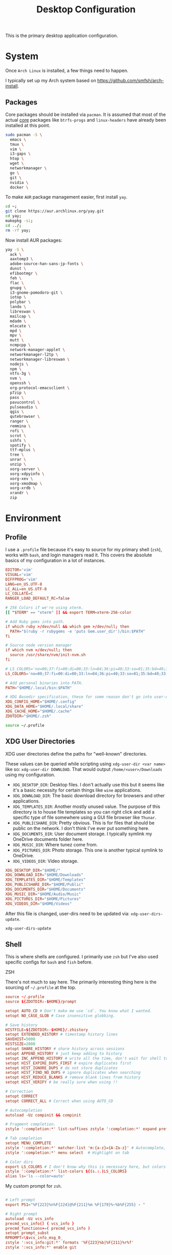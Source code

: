 #+title: Desktop Configuration

This is the primary desktop application configuration.

* System

Once =Arch Linux= is installed, a few things need to happen.

I typically set up my Arch system based on https://github.com/smfsh/arch-install.

** Packages

Core packages should be installed via =pacman=. It is assumed that most of the actual _core_ packages like =btrfs-progs= and =linux-headers= have already been installed at this point.

#+begin_src sh
sudo pacman -S \
  emacs \
  tmux \
  vim \
  i3-gaps \
  htop \
  wget \
  networkmanager \
  go \
  git \
  nvidia \
  docker \
#+end_src

To make =AUR= package management easier, first install =yay=.

#+begin_src  sh
cd ~;
git clone https://aur.archlinux.org/yay.git
cd yay;
makepkg -si;
cd ../;
rm -rf yay;
#+end_src

Now install AUR packages:

#+begin_src sh
yay -S \
  ack \
  aaxtomp3 \
  adobe-source-han-sans-jp-fonts \
  dunst \
  efibootmgr \
  feh \
  flac \
  gnupg \
  i3-gnome-pomodoro-git \
  iotop \
  polybar \
  lando \
  libreswan \
  mailcap \
  mdadm \
  mlocate \
  mpd \
  mpv \
  mutt \
  ncmpcpp \
  network-manager-applet \
  networkmanager-l2tp \
  networkmanager-libreswan \
  nodejs \
  npm \
  ntfs-3g \
  nvm \
  openssh \
  org-protocol-emacsclient \
  p7zip \
  pass \
  pavucontrol \
  pulseaudio \
  qgis \
  qutebrowser \
  ranger \
  remmina \
  rofi \
  scrot \
  sshfs \
  spotify \
  ttf-mplus \
  tree \
  unrar \
  unzip \
  xorg-server \
  xorg-xdpyinfo \
  xorg-xev \
  xorg-xmodmap \
  xorg-xrdb \
  xrandr \
  zip
#+end_src

* Environment

** Profile

I use a =.profile= file because it's easy to source for my primary shell (=zsh=), works with =bash=, and login managers read it. This covers the absolute basics of my configuration in a lot of instances.

#+begin_src conf :tangle ~/.profile :mkdirp
EDITOR='vim'
VISUAL='vim'
DIFFPROG='vim'
LANG=en_US.UTF-8
LC_ALL=en_US.UTF-8
LC_COLLATE=C
RANGER_LOAD_DEFAULT_RC=false

# 256 Colors if we're using xterm.
[[ "$TERM" == "xterm" ]] && export TERM=xterm-256-color

# Add Ruby gems into path.
if which ruby >/dev/null && which gem >/dev/null; then
  PATH="$(ruby -r rubygems -e 'puts Gem.user_dir')/bin:$PATH"
fi

# Source node version manager
if which nvm >/dev/null; then
  source /usr/share/nvm/init-nvm.sh
fi

# LS_COLORS='no=00;37:fi=00:di=00;33:ln=04;36:pi=40;33:so=01;35:bd=40;33;01:'
LS_COLORS='no=00;37:fi=00:di=00;33:ln=04;36:pi=40;33:so=01;35:bd=40;33;01:'

# Add personal binaries into PATH.
PATH="$HOME/.local/bin:$PATH"

# XDG Basedir specification, these for some reason don't go into user-dirs.dirs
XDG_CONFIG_HOME="$HOME/.config"
XDG_DATA_HOME="$HOME/.local/share"
XDG_CACHE_HOME="$HOME/.cache"
ZDOTDIR="$HOME/.zsh"
#+end_src

#+begin_src sh :noweb-ref environment-post-tangle
source ~/.profile
#+end_src

** XDG User Directories

XDG user directories define the paths for "well-known" directories.

These values can be queried while scripting using ~xdg-user-dir <var name>~ like so: ~xdg-user-dir DOWNLOAD~. That would output ~/home/<user>/Downloads~ using my configuration.

- =XDG_DESKTOP_DIR=: Desktop files. I don't actually use this but it seems like it's a basic necessity for certain things like =wine= applications.
- =XDG_DOWNLOAD_DIR=: The basic download directory for browsers and other applications.
- =XDG_TEMPLATES_DIR=: Another mostly unused value. The purpose of this directory is to house file templates so you can right click and add a specific type of file somewhere using a GUI file browser like =Thunar=.
- =XDG_PUBLICSHARE_DIR=: Pretty obvious. This is for files that should be public on the network. I don't think I've ever put something here.
- =XDG_DOCUMENTS_DIR=: User document storage. I typically symlink my OneDrive documents folder here.
- =XDG_MUSIC_DIR=: Where tunez come from.
- =XDG_PICTURES_DIR=: Photo storage. This one is another typical symlink to OneDrive.
- =XDG_VIDEOS_DIR=: Video storage.

#+begin_src conf :tangle ~/.config/user-dirs.dirs :mkdirp
XDG_DESKTOP_DIR="$HOME/"
XDG_DOWNLOAD_DIR="$HOME/Downloads"
XDG_TEMPLATES_DIR="$HOME/Templates"
XDG_PUBLICSHARE_DIR="$HOME/Public"
XDG_DOCUMENTS_DIR="$HOME/Documents"
XDG_MUSIC_DIR="$HOME/Audio/Music"
XDG_PICTURES_DIR="$HOME/Pictures"
XDG_VIDEOS_DIR="$HOME/Videos"
#+end_src

After this file is changed, user-dirs need to be updated via: ~xdg-user-dirs-update~.

#+begin_src sh :noweb-ref environment-post-tangle
xdg-user-dirs-update
#+end_src

** Shell

This is where shells are configured. I primarily use =zsh= but I've also used specific configs for =bash= and =fish= before.

**** ZSH

There's not much to say here. The primarily interesting thing here is the sourcing of =~/.profile= at the top.

#+begin_src conf :tangle ~/.zshrc :mkdirp yes
source ~/.profile
source ${ZDOTDIR:-$HOME}/prompt

setopt AUTO_CD # Don't make me use `cd`. You know what I wanted.
setopt NO_CASE_GLOB # Case insensitive globbing.

# Save history
HISTFILE=${ZDOTDIR:-$HOME}/.zhistory
setopt EXTENDED_HISTORY # timestamp history lines
SAVEHIST=5000
HISTSIZE=2000
setopt SHARE_HISTORY # share history across sessions
setopt APPEND_HISTORY # just keep adding to history
setopt INC_APPEND_HISTORY # write all the time, don't wait for shell to close
setopt HIST_EXPIRE_DUPS_FIRST # expire duplicates first
setopt HIST_IGNORE_DUPS # do not store duplicates
setopt HIST_FIND_NO_DUPS # ignore duplicates when searching
setopt HIST_REDUCE_BLANKS # remove blank lines from history
setopt HIST_VERIFY # be really sure when using !!

# Correction
setopt CORRECT
setopt CORRECT_ALL # Correct when using AUTO_CD

# Autocompletion
autoload -Uz compinit && compinit

# Fragment completion.
zstyle ':completion:*' list-suffixes zstyle ':completion:*' expand prefix suffix

# Tab completion
setopt MENU_COMPLETE
zstyle ':completion:*' matcher-list 'm:{a-z}={A-Za-z}' # Autocomplete, case insensitive
zstyle ':completion:*' menu select  # Highlight on tab

# Color dirs
export LS_COLORS # I don't know why this is necessary here, but colors don't work without it.
zstyle ':completion:*' list-colors ${(s.:.)LS_COLORS}
alias ls='ls --color=auto'
#+end_src

My custom prompt for =zsh=.

#+begin_src conf :tangle ~/.zsh/prompt :mkdirp yes

# Left prompt
export PS1="%F{223}%n%F{224}@%F{211}%m %F{179}%~%b%F{255} › "

# Right prompt
autoload -Uz vcs_info
precmd_vcs_info() { vcs_info }
precmd_functions+=( precmd_vcs_info )
setopt prompt_subst
RPROMPT=\$vcs_info_msg_0_
zstyle ':vcs_info:git:*' formats '%F{223}%b|%F{211}%r%f'
zstyle ':vcs_info:*' enable git

#+end_src

** Xorg

Until =Wayland= stops being terrible with the =nvidia= drivers, I'll continue using =X=.

*** Xresources

This file handles a variety of things, from shell colors to terminal emulator settings.

#+begin_src conf :tangle ~/.Xresources :mkdirp yes
!emacs*Background: DarkSlateGray
!emacs*Foreground: Wheat
!emacs*pointerColor: Orchid
!emacs*cursorColor: Orchid
!emacs*bitmapIcon: on
!emacs*font: fixed
!emacs.geometry: 80x25
Xcursor.size: 18

! ------------------------------------------------------------------------------
! Colour Configuration
! ------------------------------------------------------------------------------

! special
*.foreground:   #d8dee8
*.background:   #2f343f
*.cursorColor:  #b48ead

! black
*.color0  : #4b5262
*.color8  : #434a5a

! red
*.color  : #bf616a
*.color9  : #b3555e

! green
*.color2  : #a3be8c
*.color10 : #93ae7c

! yellow
*.color3  : #ebcb8b
*.color11 : #dbbb7b

! blue
*.color4  : #81a1c1
*.color12 : #7191b1

! magenta
*.color5  : #b48ead
*.color13 : #a6809f

! cyan
*.color6  : #89d0bA
*.color14 : #7dbba8

! white
*.color7  : #e5e9f0
*.color15 : #d1d5dc

! ------------------------------------------------------------------------------
! Font configuration
! ------------------------------------------------------------------------------

URxvt*font:    xft:M+ 1mn:regular:size=10
URxvt*boldFont:   xft:M+ 1mn:bold:size=10
URxvt*italicFont:  xft:M+ 1mn:italic:size=10
URxvt*boldItalicFont: xft:M+ 1mn:bold italic:size=10

! ------------------------------------------------------------------------------
! Xft Font Configuration
! ------------------------------------------------------------------------------

Xft.autohint: 0
Xft.lcdfilter: lcddefault
Xft.hintstyle: hintslight
Xft.hinting: 1
Xft.antialias: 1
Xft.rgba: rgb

! ------------------------------------------------------------------------------
! URxvt configs
! ------------------------------------------------------------------------------

! font spacing
URxvt*letterSpace:  0
URxvt.lineSpace:  0

! general settings
URxvt*saveline:   15000
URxvt*termName:   rxvt-256color
URxvt*iso14755:   false
URxvt*urgentOnBell:  true

! appearance
URxvt*depth:   24
URxvt*scrollBar:  false
URxvt*scrollBar_right: false
URxvt*internalBorder: 24
URxvt*externalBorder: 0
URxvt.geometry:   84x22

! perl extensions
URxvt.perl-ext-common: default,clipboard,url-select,keyboard-select,selection-clipboard,matcher

! macros for clipboard and selection
URxvt.copyCommand:  xclip -i -selection clipboard
URxvt.pasteCommand:  xclip -o -selection clipboard
URxvt.keysym.M-c:  perl:clipboard:copy
URxvt.keysym.M-v:  perl:clipboard:paste
URxvt.keysym.M-C-v:  perl:clipboard:paste_escaped
URxvt.keysym.M-Escape: perl:keyboard-select:activate
URxvt.keysym.M-s:  perl:keyboard-select:search
URxvt.keysym.M-u:  perl:url-select:select_next
URxvt.url-launcher:  firefox
URxvt.underlineURLs: true
URxvt*matcher.button: 1
URxvt.urlButton: 1
URxvt.underlineColor: #bf616a

! scroll one line
URxvt.keysym.Shift-Up:  command:\033]720;1\007
URxvt.keysym.Shift-Down: command:\033]721;1\007

! control arrow
URxvt.keysym.Control-Up: \033[1;5A
URxvt.keysym.Control-Down: \033[1;5B
URxvt.keysym.Control-Right: \033[1;5C
URxvt.keysym.Control-Left: \033[1;5D

! Copy/Pasta
URxvt.keysym.Shift-Control-V: eval:paste_clipboard
URxvt.keysym.Shift-Control-C: eval:selection_to_clipboard

! ------------------------------------------------------------------------------
! Rofi configs
! ------------------------------------------------------------------------------

rofi.color-enabled: true
rofi.color-window: #2e3440, #2e3440, #2e3440
rofi.color-normal: #2e3440, #d8dee9, #2e3440, #2e3440, #bf616a
rofi.color-active: #2e3440, #b48ead, #2e3440, #2e3440, #93e5cc
rofi.color-urgent: #2e3440, #ebcb8b, #2e3440, #2e3440, #ebcb8b
rofi.modi: run,drun,window,ssh

! ------------------------------------------------------------------------------
! Dmenu configs
! ------------------------------------------------------------------------------

dmenu.selforeground: #d8dee9
dmenu.background:    #2e3440
dmenu.selbackground: #bf616a
dmenu.foreground:    #d8dee9
#+end_src

After changing this file, it is necessary to reload it via: ~xrdb ~/.Xresources~

*** xsettingsd

=xsettingsd= acts as a minimal settings daemon for =Xorg= applications. It replaces similar daemons from desktop environments like =GNOME= and =XFCE= and enables the usage of a simple configuration file:

#+begin_src conf :tangle ~/.config/xsettingsd/xsettingsd.conf :mkdirp yes :noweb yes
Xft/Antialias 1
Xft/Hinting 1
Xft/HintStyle "hintslight"
Xft/RGBA "rgb"
#+end_src

** Git

Writes out my global =git= configuration.

#+begin_src shell :tangle ~/.gitconfig :mkdirp yes
[core]
  editor = vim
[user]
  name = Carwin Young
  email = carwin@mobomo.com # This gets changed to my personal account on a per repository basis.
  signingkey = D6FA5A05B721CCDE
[color]
  ui = auto
[color "branch"]
  current = yellow reverse
  local = yellow
  remote = green
[color "diff"]
  frag = cyan bold
  meta = yellow bold
  new = green bold
  old = red bold
[color "status"]
  added = yellow
  changed = green
  untracked = cyan
[merge]
  log = true
[url "git@github.com:"]
  insteadOf = "gh:"
  pushInsteadOf = "github:"
  pushInsteadOf = "git://github.com/"
[url "git://github.com/"]
  insteadOf = "github:"
[url "git@gist.github.com:"]
  insteadOf = "gst:"
  pushInsteadOf = "gist:"
  pushInsteadOf = "git://gist.github.com/"
[url "git://gist.github.com"]
  insteadOf = "gist:"
[url "git@heroku.com:"]
  insteadOf = "heroku:"
[alias]
  br = branch
  st = status
  co = checkout
  df = diff
  g  = grep -I
  rc = rank-contributors
  pr = pull --rebase
  lgp = log --color --graph --pretty=format:'%Cred%h%Creset -%C(yellow)%d%Creset %s %Cgreen(%cr) %C(bold blue)<%an>%Creset' --abbrev-commit --
  lg = log --show-signature
  cm = commit -S -m
	change-commits = "!f() { VAR=$1; OLD=$2; NEW=$3; shift 3; git filter-branch -f --env-filter \"if [[ \\\"$`echo $VAR`\\\" = '$OLD' ]]; then export $VAR='$NEW'; fi\" $@; }; f"
#+end_src

** Window Manager

*** i3

#+begin_src conf :tangle ~/Projects/Home/dotfiles/tangled/i3/config :mkdirp yes
# i3 config file (v4)
#
# Please see https://i3wm.org/docs/userguide.html for a complete reference!
set $mod Mod1
# Font for window titles. Will also be used by the bar unless a different font
# is used in the bar {} block below.
font pango:monospace 8
exec --no-startup-id xss-lock --transfer-sleep-lock -- i3lock --nofork
exec --no-startup-id nm-applet
# Common app binds
bindsym Print exec scrot
# Use pactl to adjust volume in PulseAudio.
set $refresh_i3status killall -SIGUSR1 i3status
bindsym XF86AudioRaiseVolume exec --no-startup-id pactl set-sink-volume @DEFAULT_SINK@ +10% && $refresh_i3status
bindsym XF86AudioLowerVolume exec --no-startup-id pactl set-sink-volume @DEFAULT_SINK@ -10% && $refresh_i3status
bindsym XF86AudioMute exec --no-startup-id pactl set-sink-mute @DEFAULT_SINK@ toggle && $refresh_i3status
bindsym XF86AudioMicMute exec --no-startup-id pactl set-source-mute @DEFAULT_SOURCE@ toggle && $refresh_i3status
# Keybindings to control MPD
bindsym XF86AudioPlay exec "mpc toggle"
bindsym XF86AudioStop exec "mpc stop"
bindsym XF86AudioNext exec "mpc next"
# Use Mouse+$mod to drag floating windows to their wanted position
floating_modifier $mod
# start a terminal
bindsym $mod+Return exec i3-sensible-terminal
# kill focused window
bindsym $mod+Shift+q kill
# start dmenu (a program launcher)
# bindsym $mod+d exec ~/Scripts/rofia.sh
bindsym $mod+d exec ~/.config/rofi/rofia.sh
# change focus
bindsym $mod+h focus left
bindsym $mod+j focus down
bindsym $mod+k focus up
bindsym $mod+l focus right
# move focused window
bindsym $mod+Shift+h move left
bindsym $mod+Shift+j move down
bindsym $mod+Shift+k move up
bindsym $mod+Shift+l move right
# alternatively, you can use the cursor keys:
bindsym $mod+Shift+Left move left
bindsym $mod+Shift+Down move down
bindsym $mod+Shift+Up move up
bindsym $mod+Shift+Right move right
# split in horizontal orientation
bindsym $mod+bar split h
# split in vertical orientation
bindsym $mod+minus split v
# enter fullscreen mode for the focused container
bindsym $mod+f fullscreen toggle
# change container layout (stacked, tabbed, toggle split)
bindsym $mod+s layout stacking
bindsym $mod+w layout tabbed
bindsym $mod+e layout toggle split
# toggle tiling / floating
bindsym $mod+Shift+space floating toggle
# change focus between tiling / floating windows
bindsym $mod+space focus mode_toggle
# focus the parent container
bindsym $mod+a focus parent
# focus the child container
#bindsym $mod+d focus child

# Define names for default workspaces for which we configure key bindings later on.
set $prim "primary"
set $comm "comm."
set $net "internet"
set $game "game"
set $mail "mail"
set $ws2 "2"
set $ws3 "3"
set $ws4 "4"
set $ws5 "5"
set $ws6 "6"
set $ws7 "7"
set $ws8 "8"
set $ws9 "9"
set $ws10 "10"
# Switch to workspace
bindsym $mod+1 workspace $prim
bindsym $mod+2 workspace number $ws2
bindsym $mod+3 workspace number $ws3
bindsym $mod+4 workspace number $ws4
bindsym $mod+5 workspace number $ws5
bindsym $mod+6 workspace number $ws6
bindsym $mod+7 workspace number $ws7
bindsym $mod+8 workspace number $ws8
bindsym $mod+9 workspace number $ws9
bindsym $mod+0 workspace number $ws10
bindsym $mod+c workspace $comm
bindsym $mod+n workspace $net
bindsym $mod+g workspace $game
bindsym $mod+m workspace $mail
# move focused container to workspace
bindsym $mod+Shift+1 move container to workspace $prim
bindsym $mod+Shift+2 move container to workspace number $ws2
bindsym $mod+Shift+3 move container to workspace number $ws3
bindsym $mod+Shift+4 move container to workspace number $ws4
bindsym $mod+Shift+5 move container to workspace number $ws5
bindsym $mod+Shift+6 move container to workspace number $ws6
bindsym $mod+Shift+7 move container to workspace number $ws7
bindsym $mod+Shift+8 move container to workspace number $ws8
bindsym $mod+Shift+9 move container to workspace number $ws9
bindsym $mod+Shift+0 move container to workspace number $ws10
bindsym $mod+Shift+c move container to workspace $comm
bindsym $mod+Shift+n move container to workspace $net
bindsym $mod+Shift+g move container to workspace $game
bindsym $mod+Shift+m move container to workspace $mail
# reload the configuration file
bindsym $mod+Shift+Control+c reload
# restart i3 inplace (preserves your layout/session, can be used to upgrade i3)
bindsym $mod+Shift+r restart
# exit i3 (logs you out of your X session)
bindsym $mod+Shift+e exec "i3-nagbar -t warning -m 'You pressed the exit shortcut. Do you really want to exit i3? This will end your X session.' -B 'Yes, exit i3' 'i3-msg exit'"
# resize window (you can also use the mouse for that)
mode "resize" {
        # These bindings trigger as soon as you enter the resize mode
        bindsym j resize shrink width 10 px or 10 ppt
        bindsym k resize grow height 10 px or 10 ppt
        bindsym l resize shrink height 10 px or 10 ppt
        bindsym semicolon resize grow width 10 px or 10 ppt

        # same bindings, but for the arrow keys
        bindsym Left resize shrink width 10 px or 10 ppt
        bindsym Down resize grow height 10 px or 10 ppt
        bindsym Up resize shrink height 10 px or 10 ppt
        bindsym Right resize grow width 10 px or 10 ppt

        # back to normal: Enter or Escape or $mod+r
        bindsym Return mode "default"
        bindsym Escape mode "default"
        bindsym $mod+r mode "default"
}
bindsym $mod+r mode "resize"
# Start i3bar to display a workspace bar (plus the system information i3status
# finds out, if available)
bar {
        colors {
        background #2f343f
        statusline #2f343f
        separator #4b5262
        # colour of border, background, and text
        focused_workspace       #2f343f #bf616a #d8dee8
        active_workspace        #2f343f #2f343f #d8dee8
        inactive_workspace      #2f343f #2f343f #d8dee8
        urgent_workspacei       #2f343f #ebcb8b #2f343f
    }
        status_command i3status
}
# window rules, you can find the window class using xprop
for_window [class=".*"] border pixel 1
for_window [class=feh|Pavucontrol] floating enable
for_window [class=zoom title="^Participants"] floating enable
for_window [class=zoom title="^Zoom Meeting"] floating enable
for_window [class=zoom title="^Zoom - Licensed Account"] floating enable
for_window [class=firefox] move --no-auto-back-and-forth container to workspace $net
for_window [class=Google-chrome window_role=browser] move container to workspace $net
for_window [class=Google-chrome window_role=pop-up] move container to workspace $comm
for_window [class=Signal] move container to workspace $comm
for_window [class=Emacs] move container to workspace $prim
# Autostart applications and other things
exec --no-startup-id ~/.fehbg &
exec --no-startup-id xsettingsd &
exec --no-startup-id ~/.screenlayout/home_triple.sh &
exec --no-startup-id dunst &
exec --no-startup-id picom -b
# colour of border, background, text, indicator, and child_border
client.focused              #bf616a #2f343f #d8dee8 #bf616a #ff91a4
client.focused_inactive     #2f343f #2f343f #d8dee8 #2f343f #2f343f
client.unfocused            #2f343f #2f343f #d8dee8 #2f343f #2f343f
client.urgent               #2f343f #2f343f #d8dee8 #2f343f #2f343f
client.placeholder          #2f343f #2f343f #d8dee8 #2f343f #2f343f
client.background           #2f343f
#+end_src

*** i3status

#+begin_src conf :tangle ~/.config/i3status/config :mkdirp yes
general {
        output_format = "i3bar"
        colors = false
        markup = pango
        interval = 5
        color_good = '#2f343f'
    color_degraded = '#ebcb8b'
    color_bad = '#ba5e57'
}

order += "load"
order += "cpu_temperature 0"
order += "disk /"
order += "disk /home"
order += "ethernet eno1"
# order += "wireless wlp5s0"
order += "volume master"
# order += "battery 1"
order += "tztime local"

load {
        format = "<span background='#f59335'>  %5min Load </span>"
}

cpu_temperature 0 {
        format = "<span background='#bf616a'>  %degrees °C </span>"
        path = "/sys/class/thermal/thermal_zone0/temp"
}

disk "/" {
        format = "<span background='#fec7cd'>  %free Free </span>"
}

disk "/home" {
        format = "<span background='#a1d569'>  %free Free </span>"
}

ethernet eno1 {
        format_up = "<span background='#88c0d0'>  %ip </span>"
        format_down = "<span background='#88c0d0'>  Disconnected </span>"
}

wireless wlp5s0 {
        format_up = "<span background='#b48ead'>  %essid </span>"
        format_down = "<span background='#b48ead'>  Disconnected </span>"
}

volume master {
        format = "<span background='#ebcb8b'>  %volume </span>"
        format_muted = "<span background='#ebcb8b'>  Muted </span>"
        device = "default"
        mixer = "Master"
        mixer_idx = 0
}

battery 1 {
  last_full_capacity = true
        format = "<span background='#a3be8c'>  %status %percentage </span>"
        format_down = "No Battery"
        status_chr = "Charging"
        status_bat = "Battery"
        status_unk = "Unknown"
        status_full = "Charged"
        path = "/sys/class/power_supply/BAT%d/uevent"
        low_threshold = 10
}

tztime local {
    format = "<span background='#81a1c1'> %time </span>"
    format_time = " %a %-d %b %H:%M"
}
general {
        output_format = "i3bar"
        colors = false
        markup = pango
        interval = 5
        color_good = '#2f343f'
    color_degraded = '#ebcb8b'
    color_bad = '#ba5e57'
}

#+end_src


** System Post-tangle
#+begin_src sh :noweb yes :mkdirp yes :tangle ~/Projects/Home/dotfiles/tangled/environment-post-tangle.sh :shebang "#!/bin/bash" :tangle-mode (identity #o755)
<<xorg-post-tangle>>
<<i3-post-tangle>>
#+end_src

* Applications

** Tmux

#+description: @todo I think tmux now supports using XDG_CONFIG_HOME so it can be stored in ~/.config/tmux/.

#+begin_src conf :tangle ~/.tmux.conf

# Key bindings
# ------------------------------------------------------------------------------
# Unbind the default Prefix
unbind C-b
# Bind <C-a> as the new Prefix
set -g prefix C-a
# Send the prefix when used with prefix+a for nested sessions
bind C-a send-prefix
# Split windows horizontally with |
bind | split-window -h
# Split windows vertically with -
bind - split-window -v
# Reload configuration with 'r'
unbind r
bind r source-file ~/.tmux.conf
# Move around panes with hjkl
bind h select-pane -L
bind j select-pane -D
bind k select-pane -U
bind l select-pane -R
# Resize panes with HJKL
bind-key H resize-pane -L 5
bind-key J resize-pane -D 5
bind-key K resize-pane -U 5
bind-key L resize-pane -R 5
# Vim keystrokes for select and copy (yank) to clipboard.
bind-key -T copy-mode-vi 'v' send -X begin-selection
bind-key -T copy-mode-vi 'y' send-keys -X copy-pipe-and-cancel "xclip -i -f -selection primary | xclip -i -selection clipboard"

# General Settings
# ------------------------------------------------------------------------------
# Be colorful
# set -g default-terminal "screen-256color"

# Enable the mouse
set-option -g mouse on

# Set the base index to 1 instead of 0
set -g base-index 1
setw -g pane-base-index 1

# Use Vi mode
set -g status-keys vi
setw -g mode-keys vi
set-window-option -g mode-keys vi

# No delay for escape key press.
set -sg escape-time 0
# Set delay for repeat key press.
set -sg repeat-time 600


# THEME
set -g status-bg colour236
set -g status-fg white
set -g status-justify centre
set-window-option -g window-status-current-style bg=colour167,fg=colour236,bold
set -g status-interval 60
set -g status-left-length 30
set -g status-left '#[fg=green](#S) #(whoami)'
set -g status-right '#[fg=yellow]#(curl "wttr.in/?format=3")#[default] #[fg=white]%H:%M#[default]'

#+end_src

** Dunst

Dunst is the notification system I use.

#+begin_src conf :tangle ~/.config/dunst/dunstrc :mkdirp yes
[global]
monitor = 0
follow = mouse
geometry = "250x50-24+24"
indicate_hidden = yes
shrink = no
separator_height = 0
padding = 16
horizontal_padding = 24
frame_width = 2
sort = no
idle_threshold = 120
font = M+ 1p 8
line_height = 4
markup = full
format = "<b>%s</b>\n%b"
alignment = left
show_age_threshold = 60
word_wrap = yes
ignore_newline = no
stack_duplicates = false
hide_duplicate_count = yes
show_indicators = no
icon_position = off
sticky_history = yes
history_length = 20
browser = /usr/bin/firefox -new-tab
always_run_script = true
title = Dunst
class = Dunst

[shortcuts]
close = ctrl+space
close_all = ctrl+shift+space
history = ctrl+grave
context = ctrl+shift+period

[urgency_low]
background = "#2f343f"
foreground = "#d8dee8"
timeout = 2

[urgency_normal]
background = "#2f343f"
foreground = "#d8dee8"
timeout = 4

[urgency_critical]
background = "#2f343f"
foreground = "#d8dee8"
frame_color = "#bf616a"
timeout = 0
#+end_src

** Rofi

#+begin_src conf :tangle ~/.config/rofi/config.rasi :mkdirp yes
configuration {
	theme: "~/.config/rofi/themes/slate.rasi";
}
#+end_src

*** Theme

#+begin_src css :tangle ~/.config/rofi/themes/slate.rasi :mkdirp yes
 * {
  background-color: #282C33;
  border-color: #2e343f;
  text-color: #8ca0aa;
  spacing: 0;
  width: 512px;
}

inputbar {
  border: 0 0 1px 0;
  children: [prompt,entry];
}

prompt {
  padding: 16px;
  border: 0 1px 0 0;
}

textbox {
  background-color: #2e343f;
  border: 0 0 1px 0;
  border-color: #282C33;
  padding: 8px 16px;
}

entry {
  padding: 16px;
}

listview {
  cycle: false;
  margin: 0 0 -1px 0;
  scrollbar: false;
}

element {
  border: 0 0 1px 0;
  padding: 16px;
}

element selected {
  background-color: #2e343f;
}

#+end_src

*** Launcher script

This is the script that =i3= uses to launch =Rofi= as a =dmenu= replacement.

#+begin_src sh :tangle ~/.config/rofi/rofia.sh :mkdirp yes
#!/bin/bash
# A messy & pathetic script to launch rofi with xrdb colours
getcolors () {
  FOREGROUND=$(xrdb -query | grep 'foreground:'| awk '{print $NF}')
  BACKGROUND=$(xrdb -query | grep 'background:'| awk '{print $NF}')
  BLACK=$(xrdb -query | grep 'color0:'| awk '{print $NF}')
  RED=$(xrdb -query | grep 'color1:'| awk '{print $NF}')
  GREEN=$(xrdb -query | grep 'color2:'| awk '{print $NF}')
  YELLOW=$(xrdb -query | grep 'color3:'| awk '{print $NF}')
  BLUE=$(xrdb -query | grep 'color4:'| awk '{print $NF}')
  MAGENTA=$(xrdb -query | grep 'color5:'| awk '{print $NF}')
  CYAN=$(xrdb -query | grep 'color6:'| awk '{print $NF}')
  WHITE=$(xrdb -query | grep 'color7:'| awk '{print $NF}')
}

# Only use the function above if the cache of paintee couldn't be found
if [ -e ~/.cache/paintee ]; then
  . ~/.cache/paintee
  else
  getcolors
fi

# Launch rofi with custom configuration
rofi -show drun -sidebar-mode \
-modi run,drun,window \
-hide-scrollbar true \
-bw 2 \
-lines 12 \
-padding 24 \
-width 280 \
-location 0 \
-columns 3 \
-font "Noto Sans 8" \
-color-enabled true \
-color-window "$BACKGROUND,$BLACK,$BACKGROUND" \
-color-normal "$BACKGROUND,$FOREGROUND,$BACKGROUND,$BACKGROUND,$BLUE" \
-color-active "$BACKGROUND,$MAGENTA,$BACKGROUND,$BACKGROUND,$BLUE" \
-color-urgent "$BACKGROUND,$YELLOW,$BACKGROUND,$BACKGROUND,$BLUE"
#+end_src

** mpv

Media player configuration. =mpv= replaces =mplayer=.

#+begin_src conf :tangle ~/.config/mpv/mpv.conf :mkdirp yes
##################
# video settings #
##################
# Start in fullscreen mode by default.
fs=no
# force starting with centered window
geometry=50%:50%
# Do not close the window on exit.
keep-open=yes
# Do not wait with showing the video window until it has loaded. (This will
# resize the window once video is loaded. Also always shows a window with
# audio.)
force-window=immediate
# Disable the On Screen Controller (OSC).
osc=no
# Keep the player window on top of all other windows.
ontop=yes
# Specify high quality video rendering preset (for --vo=gpu only)
# Can cause performance problems with some drivers and GPUs.
profile=gpu-hq
# Enable hardware decoding if available. Often, this does not work with all
# video outputs, but should work well with default settings on most systems.
# If performance or energy usage is an issue, forcing the vdpau or vaapi VOs
# may or may not help.
hwdec=auto
##################
# audio settings #
##################
# Specify default audio device. You can list devices with: --audio-device=help
# The option takes the device string (the stuff between the '...').
audio-device=alsa/default
# Do not filter audio to keep pitch when changing playback speed.
audio-pitch-correction=no
# Output 5.1 audio natively, and upmix/downmix audio with a different format.
audio-channels=5.1
# Disable any automatic remix, _if_ the audio output accepts the audio format.
# of the currently played file. See caveats mentioned in the manpage.
# (The default is "auto-safe", see manpage.)
audio-channels=auto
##################
# other settings #
##################
# Pretend to be a web browser. Might fix playback with some streaming sites,
# but also will break with shoutcast streams.
user-agent="Mozilla/5.0"
#+end_src

** mpd

Music player daemon configuration.

#+begin_src conf :tangle ~/.config/mpd/mpd.conf :mkdirp yes
# Read the user manual for documentation: http://www.musicpd.org/doc/user/
# Files and directories #######################################################
music_directory  "~/Audio/Music"
playlist_directory  "~/.config/mpd/playlists"
db_file   "~/.config/mpd/database"
log_file   "syslog"
pid_file   "~/.config/mpd/pid"
state_file   "~/.config/mpd/state"
sticker_file   "~/.config/mpd/sticker.sql"
###############################################################################
# General music daemon options ################################################
#user    "nobody"
#group    "nogroup"
bind_to_address  "0.0.0.0"
#bind_to_address  "~/.mpd/socket"
#port    "6600"
#log_level   "notice"
#restore_paused "no"
#save_absolute_paths_in_playlists "no"
#metadata_to_use "artist,album,title,track,name,genre,date,composer,performer,disc"
#metadata_to_use "+comment"
auto_update "yes"
auto_update_depth "3"
###############################################################################
# Symbolic link behavior ######################################################
follow_outside_symlinks "yes"
follow_inside_symlinks  "yes"
###############################################################################
# Zeroconf / Avahi Service Discovery ##########################################
#zeroconf_enabled  "yes"
#zeroconf_name   "Music Player @ %h"
###############################################################################
# Permissions #################################################################
#password                        "password@read,add,control,admin"
#default_permissions             "read,add,control,admin"
###############################################################################
# Database #######################################################################
#database {
#       plugin "proxy"
#       host "other.mpd.host"
#       port "6600"
#}
# Input #######################################################################
input {
        plugin "curl"
#       proxy "proxy.isp.com:8080"
#       proxy_user "user"
#       proxy_password "password"
}
###############################################################################
# Audio Output ################################################################
#audio_output {
## type  "alsa"
## name  "My ALSA Device"
## device  "hw:0,0" # optional
## mixer_type      "hardware" # optional
## mixer_device "default" # optional
## mixer_control "PCM"  # optional
## mixer_index "0"  # optional
#}
###############################################################################
# Normalization automatic volume adjustments ##################################
#replaygain   "album"
#replaygain_preamp  "0"
#replaygain_missing_preamp "0"
#replaygain_limit  "yes"
#volume_normalization  "no"
###############################################################################
# Character Encoding ##########################################################
#filesystem_charset  "UTF-8"
###############################################################################
# Visualization
# audio_output {
#   type  "fifo"
#   name  "Visualizer feed"
#   path "/tmp/mpd.fifo"
#   format "44100:16:2"
# }
#+end_src

#+begin_src sh :noweb-ref mpd-post-tangle
mkdir -p ~/.config/mpd/playlists
#+end_src

** ncmpcpp

#+begin_src conf :tangle ~/.config/ncmpcpp/config :mkdirp yes
mpd_host = 127.0.0.1
mpd_port = 6600

browser_sort_mode = name
browser_sort_format = {%A - }{%t}|{%f} {(%l)}
song_columns_list_format = (6f)[green]{NE} (30)[]{a} (30)[white]{t} (30)[cyan]{b} (7f)[magenta]{l}

playlist_show_remaining_time = yes
playlist_shorten_total_times = yes
playlist_separate_albums = yes

browser_display_mode = columns
search_engine_display_mode = columns
playlist_editor_display_mode = columns

autocenter_mode = yes
centered_cursor = yes

default_place_to_search_in = database
user_interface = alternative

media_library_primary_tag = album_artist
cyclic_scrolling = yes

allow_for_physical_item_deletion = no

startup_screen = "playlist"
startup_slave_screen = "playlist"

locked_screen_width_part = 20
ask_for_locked_screen_width_part = no

clock_display_seconds = yes
display_volume_level = yes
display_bitrate = yes
display_remaining_time = yes

ignore_leading_the = yes
media_library_sort_by_mtime = no

enable_window_title = yes

external_editor = vim
use_console_editor = yes
# execute_on_song_change = "~/.config/ncmpcpp/art.sh"
#+end_src

** mutt

Email with mutt.

#+begin_src conf :tangle ~/.config/mutt/muttrc :mkdirp yes

# Paths ------------------------------------------------------------------------
set folder 						= ~/.mail												# mailbox location
set alias_file	            = ~/.config/mutt/alias		# where to store aliases
set header_cache           = ~/.config/mutt/cache/headers	# where to store headers
set message_cachedir 	    = ~/.config/mutt/cache/bodies	# where to store bodies
set certificate_file	    = ~/.config/mutt/certificates	# where to store certs
set mailcap_path           = ~/.config/mutt/mailcap            # entries for filetypes
set tmpdir                 = ~/.config/mutt/tmp                # where to keep temp files
set signature              = ~/.config/mutt/sig                # my signature file

# Basic Options ----------------------------------------------------------------
set wait_key		= no         # shut up, mutt
set mbox_type		= Maildir    # mailbox type
set timeout 		= 3          # idle time before scanning
set mail_check	        = 0          # minimum time between scans
unset move                          # gmail does that
set delete                          # don't ask, just do
unset confirmappend                 # don't ask, just do
set quit                            # don't ask, just do
unset mark_old	                     # read/new is good enough for me
set beep_new                        # bell on new mails
set pipe_decode                     # strip headers and eval mimes when piping
set thorough_search                 # strip headers and eval mimes before searching

# Sidebar ----------------------------------------------------------------------
# Should the Sidebar be shown?
set sidebar_visible = yes
# How wide should the Sidebar be in screen columns?
# Note: Some characters, e.g. Chinese, take up two columns each.
set sidebar_width = 25
# Should the mailbox paths be abbreviated?
set sidebar_short_path = yes
# When abbreviating mailbox path names, use any of these characters as path
# separators.  Only the part after the last separators will be shown.
# For file folders '/' is good.  For IMAP folders, often '.' is useful.
set sidebar_delim_chars = '/.'
# If the mailbox path is abbreviated, should it be indented?
set sidebar_folder_indent = yes
# Indent mailbox paths with this string.
set sidebar_indent_string = ' '
# Make the Sidebar only display mailboxes that contain new, or flagged,
# mail.
set sidebar_new_mail_only = no
# Any mailboxes that are whitelisted will always be visible, even if the
# sidebar_new_mail_only option is enabled.
# sidebar_whitelist '/home/user/mailbox1'
# sidebar_whitelist '/home/user/mailbox2'
# When searching for mailboxes containing new mail, should the search wrap
# around when it reaches the end of the list?
set sidebar_next_new_wrap = no
# The character to use as the divider between the Sidebar and the other Mutt
# panels.
# Note: Only the first character of this string is used.
set sidebar_divider_char = ' | '
# Enable extended buffy mode to calculate total, new, and flagged
# message counts for each mailbox.
set mail_check_stats
# Display the Sidebar mailboxes using this format string.
# set sidebar_format = '%B%?F? [%F]?%* %?N?%N/?%S'
set sidebar_format = "%B %* [%?N?%N / ?%S]"
# Sort the mailboxes in the Sidebar using this method:
#       count    - total number of messages
#       flagged  - number of flagged messages
#       new      - number of new messages
#       path     - mailbox path
#       unsorted - do not sort the mailboxes
set sidebar_sort_method = 'unsorted'
# FUNCTIONS - shown with an example mapping
# Move the highlight to the previous mailbox
bind index,pager \Cp sidebar-prev
# Move the highlight to the next mailbox
bind index,pager \Cn sidebar-next
# Open the highlighted mailbox
bind index,pager \Co sidebar-open
# Move the highlight to the previous page
# This is useful if you have a LOT of mailboxes.
bind index,pager <F3> sidebar-page-up
# Move the highlight to the next page
# This is useful if you have a LOT of mailboxes.
bind index,pager <F4> sidebar-page-down
# Move the highlight to the previous mailbox containing new, or flagged,
# mail.
bind index,pager <F5> sidebar-prev-new
# Move the highlight to the next mailbox containing new, or flagged, mail.
bind index,pager <F6> sidebar-next-new
# Toggle the visibility of the Sidebar.
bind index,pager B sidebar-toggle-visible
# COLORS - some unpleasant examples are given
# Note: All color operations are of the form:
#       color OBJECT FOREGROUND BACKGROUND
# Color of the current, open, mailbox
# Note: This is a general Mutt option which colors all selected items.
color indicator cyan black
# Color of the highlighted, but not open, mailbox.
color sidebar_highlight black color8
# Color of the divider separating the Sidebar from Mutt panels
color sidebar_divider color8 black
# Color to give mailboxes containing flagged mail
color sidebar_flagged red black
# Color to give mailboxes containing new mail
color sidebar_new green black
# Status Bar -------------------------------------------------------------------
set status_chars = " *%A"
set status_format = "---[ Folder: %f ]---[%r%m messages%?n? (%n new)?%?d? (%d to delete)?%?t? (%t tagged)? ]---%>-%?p?( %p postponed )?---"
# Header Options ---------------------------------------------------------------
ignore *																			# ignore all headers
unignore from: to: cc: bcc: date: subject:		# show only these
unhdr_order *																	# some distros order things by default
hdr_order from: to: cc: bcc: date: subject:		# and in this order
# Account Settings -------------------------------------------------------------
# Default inbox
set spoolfile = "+carwinyoung-gmail.com/INBOX"
# Alternate email addresses.
# Mailboxes to show in the sidebar
mailboxes "Personal =================" \
          +carwinyoung-gmail.com/INBOX \
					+carwinyoung-gmail.com/archive \
					+carwinyoung-gmail.com/sent \
					+carwinyoung-gmail.com/drafts \
          "Mobomo ======================" \
          +carwin-mobomo.com/INBOX \
          +carwin-mobomo.com/sales \
          +carwin-mobomo.com/archive \
          +carwin-mobomo.com/sent \
          +carwin-mobomo.com/drafts \

# Other special folders
set mbox			= "+carwinyoung-gmail.com/archive"
set postponed = "+carwinyoung-gmail.com/drafts"
# Index View Options -----------------------------------------------------------
set date_format = "%m/%d"
set index_format = "[%Z]  %D  %-20.20F  %s"
set sort = threads                          # like gmail
set sort_aux = reverse-last-date-received   # like gmail
set uncollapse_jump                         # don't collapse on an unread message
set sort_re                                 # thread based on regex
set reply_regexp = "^(([Rr][Ee]?(\[[0-9]+\])?: *)?(\[[^]]+\] *)?)*"
# Index Key Bindings -----------------------------------------------------------
bind index gg         first-entry
bind index G          last-entry
bind index R          group-reply
bind index <tab>      sync-mailbox
bind index <space>    collapse-thread
# Ctrl-R mark all as read
macro index \Cr "T~U<enter><tag-prefix><clear-flag>N<untag-pattern>.<enter>" "mark all messages as read"
# Sync email
macro index O "<shell-escape>offlineimap<enter>"            "run offlineimap to sync all mail"
macro index o "<shell-escape>offlineimap -qf INBOX<enter>"  "run offlineimap to sync inbox"
# Saner copy/move dialogs
macro index C "<copy-message>?<toggle-mailboxes>"     "copy a message to a mailbox"
macro index M "<save-message>?<toggle-mailboxes>"     "move a message to a mailbox"
# Sidebar Navigation -----------------------------------------------------------
bind index,pager <down>     sidebar-next
bind index,pager <up>       sidebar-prev
bind index,pager <right>    sidebar-open
# Pager View Options -----------------------------------------------------------
set pager_index_lines = 10        # number of index lines to show
set pager_context = 3             # number of context lines to show
set pager_stop                    # don't go to next message automatically
set menu_scroll                   # scroll in menus
set tilde                         # show tildes like in vim
unset markers                     # no ugly plus signs
set quote_regexp = "^( {0,4}[>|:#%]| {0,4}[a-z0-9]+[>|]+)+"
alternative_order text/plain text/enriched text/html
# Pager Key Bindings -----------------------------------------------------------
bind pager k previous-line
bind pager j next-line
bind pager gg top
bind pager G bottom
bind pager R group-reply
# View attachments properly.
bind attach <return> view-mailcap
# Compose View Options ---------------------------------------------------------
set realname = "Carwin Young"                 # who am i?
set envelope_from                             # which from?
set sig_dashes                                # dashes before sig
set edit_headers                              # show headers when composing
set fast_reply                                # skip to compose when replying
set askcc                                     # ask for CC:
set fcc_attach                                # save attachments with the body
unset mime_forward                            # forward attachments as part of body
set forward_format = "Fwd: %s"                # format of subject when forwarding
set forward_decode                            # decode when forwarding
set attribution = "On %d, %n wrote:"          # format of quoting header
set reply_to                                  # reply to Reply to: field
set reverse_name                              # reply to whomever it was to
set include                                   # include message in replies
set forward_quote                             # include message in forwards
set editor = "vim"                            # Use terminal Vim to compose email
auto_view text/html
folder-hook 'carwinyoung-gmail.com'  set from="carwinyoung@gmail.com"
folder-hook 'carwin-mobomo.com'  set from="carwin@mobomo.com"
#+end_src

*** Secret Management

Handle secrets used by =mutt=. I've been using =Seahorse= to manage a keyring, but I don't really like it. I don't have a good solution, and my passwords are a mess.

#+begin_src python :tangle ~/.config/mutt/offlineimap.py :mkdirp yes
'''
gkgetsecret.py
This provides a handful of functions for retrieving secrets from GNOME Keyring
using the libsecret API. See the documentation for each function
'''

from gi import require_version
require_version('Secret', '1')
from gi.repository import Secret

def get_pw_from_desc(pw_desc) :
    '''
    This function returns the password for an item in the default keyring
    which contains the description provided.
    Use this function if you created a password using the dialogue in Seahorse
    '''
    # Get service
    service = Secret.Service.get_sync(Secret.ServiceFlags.LOAD_COLLECTIONS)

    # Get default keyring
    keyring = Secret.Collection.for_alias_sync(service, "default", \
          Secret.CollectionFlags.NONE, None)

    # Get keyring items
    items = keyring.get_items()

    # Load secrets
    Secret.Item.load_secrets_sync(items)

    # Loop through items, find the matching one and return its password
    password = None
    for item in items :
        if item.get_label() == pw_desc :
            password = item.get_secret().get_text()
            break

    # Close connection
    service.disconnect()

    return password

def get_pw_from_attrs(*attr_val_pairs) :
    '''
    This function returns the password for an item in the default keyring
    which contains all of the attribute value pairs provided as arguments.
    Use this function if you created a password using the secret-tool command
    or another such program that interfaces with libsecret
    '''
    # Check the list of attr-val pairs is present and contains an even number
    # of elements
    if attr_val_pairs == () :
        raise TypeError("get_pw_from_attrs() at least 1 attribute-value pair " \
                "must be supplied")
    if len(attr_val_pairs) % 2 != 0 :
        raise TypeError("get_pw_from_attrs() incomplete attribute-value " \
                "pair was supplied")

    # Get service
    service = Secret.Service.get_sync(Secret.ServiceFlags.LOAD_COLLECTIONS)

    # Get default keyring
    keyring = Secret.Collection.for_alias_sync(service, "default", \
          Secret.CollectionFlags.NONE, None)

    # Get keyring items
    items = keyring.get_items()

    # Load secrets
    Secret.Item.load_secrets_sync(items)

    # Loop through items, find the one which contains all supplied attr_val
    # pairs and return its password
    password = None
    for item in items :
        attrs = item.get_attributes()
        match = True
        for x in range(0, len(attr_val_pairs), 2) :
            key = attr_val_pairs[x]
            value = attr_val_pairs[x + 1]
            try :
                if attrs[key] != value :
                    match = False
                    break
            except KeyError :
                match = False
                break
        if match :
            password = item.get_secret().get_text()
            break

    # Close connection
    service.disconnect()

    return password

def get_val_from_attrs(attr, *attr_val_pairs) :
    '''
    This function returns the value for a given attribute. The first item
    found that contains that attribute will be the one that is used. To ensure
    that the correct item is chosen, any number of attribute-value pairs can
    be optionally supplied as arguments and only the item which contains all
    of those attr-val pairs (along with the main attr) will be used.
    Use this function if you created a password using the secret-tool command
    or another such program that interfaces with libsecret
    '''
    # Check the list of attr-val pairs contains an even number of elements
    # if it exists
    if attr_val_pairs != () :
        if len(attr_val_pairs) % 2 != 0 :
            raise TypeError("get_val_from_attrs() incomplete attribute-value " \
                    "pair was supplied")

    # Get service
    service = Secret.Service.get_sync(Secret.ServiceFlags.LOAD_COLLECTIONS)

    # Get default keyring
    keyring = Secret.Collection.for_alias_sync(service, "default", \
          Secret.CollectionFlags.NONE, None)

    # Get keyring items
    items = keyring.get_items()

    # Loop through items, find the one which contains the supplied attribute
    # (plus any attr_val pairs if specified) and return that attribute's
    # value
    attr_value = None
    for item in items :
        attrs = item.get_attributes()
        try :
            attrs[attr]
        except KeyError :
            continue
        match = True
        for x in range(0, len(attr_val_pairs), 2) :
            key = attr_val_pairs[x]
            value = attr_val_pairs[x + 1]
            try :
                if attrs[key] != value :
                    match = False
                    break
            except KeyError :
                match = False
                break
        if match :
            attr_value = attrs[attr]
            break

    # Close connection
    service.disconnect()

    return attr_value

#+end_src

*** Mailcap

#+begin_src conf :tangle ~/.config/mutt/mailcap
# MS Word documents
#application/msword; ~/.config/mutt/view_attachment.sh %s "-" 'document-viewer'

# Images
image/jpg; ~/.config/mutt/view_attachment.sh %s jpg
image/jpeg; ~/.config/mutt/view_attachment.sh %s jpg
image/pjpeg; ~/.config/mutt/view_attachment.sh %s jpg
image/png; ~/.config/mutt/view_attachment.sh %s png
image/gif; ~/.config/mutt/view_attachment.sh %s gif

# PDFs
application/pdf; ~/.config/mutt/view_attachment.sh %s pdf

# HTML
# text/html; ~/.config/mutt/view_attachment.sh %s html
text/html; w3m -I %{charset} -T text/html; copiousoutput;

# Unidentified files
application/octet-stream; ~/.mutt/view_attachment.sh %s "-"
#+end_src

*** View Attachment

This script handles email attachments for =mutt=. It's possible this will need to be set as executable via: ~chmod +x $HOME/.config/mutt/view_attachment.sh~

#+begin_src sh :tangle ~/.config/mutt/view_attachment.sh
#!/bin/bash
#
# Author:  Eric Gebhart
#
# Purpose:  To be called by mutt as indicated by .mailcap to handle mail attachments.
#
# Function: Copy the given file to a temporary directory so mutt
#           Won't delete it before it is read by the application.
#
#           Along the way, discern the file type or use the type
#           That is given.
#
#           Finally use 'open' or 'open -a' if the third argument is
#           given.
#
#
# Arguments:
#
#     $1 is the file
#     $2 is the type - for those times when file magic isn't enough.
#                      I frequently get html mail that has no extension
#                      and file can't figure out what it is.
#
#                      Set to '-' if you don't want the type to be discerned.
#                      Many applications can sniff out the type on their own.
#                      And they do a better job of it too.
#
#                      Open Office and MS Office for example.
#
#     $3 is open with.  as in open -a 'open with this .app' foo.xls
#
# Examples:  These are typical .mailcap entries which use this program.
#
#     Image/JPEG; /Users/vdanen/.mutt/view_attachment %s
#     Image/PNG; /Users/vdanen/.mutt/view_attachment %s
#     Image/GIF; /Users/vdanen/.mutt/view_attachment %s
#
#     Application/PDF; /Users/vdanen/.mutt/view_attachment %s
#
#         #This HTML example passes the type because file doesn't always work and
#         #there aren't always extensions.
#
#     text/html; /Users/vdanen/.mutt/view_attachment %s html
#
#         # If your Start OpenOffice.org.app is spelled with a space like this one, <--
#         # then you'll need to precede the space with a \ .  I found that too painful
#         # and renamed it with an _.
#
#     Application/vnd.ms-excel; /Users/vdanen/.mutt/view_attachment %s "-" '/Applications/OpenOffice.org1.1.2/Start_OpenOffice.org.app'
#     Application/msword; /Users/vdanen/.mutt/view_attachment %s "-" '/Applications/OpenOffice.org1.1.2/Start_OpenOffice.org.app'
#
#
# Debugging:  If you have problems set debug to 'yes'.  That will cause a debug file
#             be written to /tmp/mutt_attach/debug so you can see what is going on.
#
# See Also:  The man pages for open, file, basename
#

# the tmp directory to use.
tmpdir="/tmp/mutt_attach"

# the name of the debug file if debugging is turned on.
debug_file=$tmpdir/debug

# debug.  yes or no.
#debug="no"
debug="yes"

type=$2
open_with=$3

# make sure the tmpdir exists.
mkdir -p $tmpdir

# clean it out.  Remove this if you want the directory
# to accumulate attachment files.
rm -f $tmpdir/*

# Mutt puts everything in /tmp by default.
# This gets the basic filename from the full pathname.
filename=`basename $1`

# get rid of the extenson and save the name for later.
file=`echo $filename | cut -d"." -f1`

if [ $debug = "yes" ]; then
    echo "1:" $1 " 2:" $2 " 3:" $3 > $debug_file
    echo "Filename:"$filename >> $debug_file
    echo "File:"$file >> $debug_file
    echo "===========================" >> $debug_file
fi

# if the type is empty then try to figure it out.
if [ -z $type ]; then
    file  $1
    type=`file -bi $1 | cut -d"/" -f2`
fi

# if the type is '-' then we don't want to mess with type.
# Otherwise we are rebuilding the name.  Either from the
# type that was passed in or from the type we discerned.
if [ $type = "-" ]; then
    newfile=$filename
else
    newfile=$file.$type
fi

newfile=$tmpdir/$newfile

# Copy the file to our new spot so mutt can't delete it
# before the app has a chance to view it.
cp $1 $newfile

if [ $debug = "yes" ]; then
    echo "File:" $file "TYPE:" $type >> $debug_file
    echo "Newfile:" $newfile >> $debug_file
    echo "Open With:" $open_with >> $debug_file
fi

# If there's no 'open with' then we can let preview do it's thing.
# Otherwise we've been told what to use.  So do an open -a.

if [ -z $open_with ]; then
    xdg-open $newfile
else
    xdg-open $newfile
fi
#+end_src

** OfflineImap

As you might expect, =offlineimap= creates a local database of =IMAP= data for viewing emails offline.

#+begin_src conf :tangle ~/.config/offlineimap/config :mkdirp yes
[general]
ui = ttyui
accounts = CarwinYoung, Mobomo
pythonfile=~/.config/mutt/offlineimap.py
fsync = False

[Account CarwinYoung]
localrepository = CarwinYoung-Local
remoterepository = CarwinYoung-Remote
postsynchook = notmuch new

[Repository CarwinYoung-Local]
type = Maildir
localfolders = ~/.mail/carwinyoung-gmail.com
nametrans = lambda folder: {'drafts':   '[Gmail]/Drafts',
                            'sent':     '[Gmail]/Sent Mail',
                            'flagged':  '[Gmail]/Starred',
                            'trash':    '[Gmail]/Trash',
                            'archive':  '[Gmail]/All Mail',
                            }.get(folder, folder)

[Repository CarwinYoung-Remote]
maxconnections = 1
type = Gmail
ssl = yes
remoteuser = carwinyoung@gmail.com
sslcacertfile = /etc/ssl/certs/ca-certificates.crt
remotepasseval = get_pw_from_desc("Personal gmail password for mutt")
realdelete = no
nametrans = lambda folder: {'[Gmail]/Drafts':     'drafts',
                            '[Gmail]/Sent Mail':  'sent',
                            '[Gmail]/Starred':    'flagged',
                            '[Gmail]/Trash':      'trash',
                            '[Gmail]/All Mail':   'archive',
                            }.get(folder, folder)
folderfilter = lambda folder: folder not in ['[Gmail]/Trash',
                                             '[Gmail]/Important',
                                             '[Gmail]/Spam'
                                            ]





[Account Mobomo]
localrepository = Mobomo-Local
remoterepository = Mobomo-Remote
postsynchook = notmuch new

[Repository Mobomo-Local]
type = Maildir
localfolders = ~/.mail/carwin-mobomo.com
nametrans = lambda folder: {'drafts':     '[Gmail]/Drafts',
                            'sent':       '[Gmail]/Sent Mail',
                            'sales':      'Sales',
                            'flagged':    '[Gmail]/Starred',
                            'trash':      '[Gmail]/Trash',
                            'archive':    '[Gmail]/All Mail',
                           }.get(folder, folder)


[Repository Mobomo-Remote]
maxconnections = 1
type = Gmail
ssl = yes
remoteuser = carwin@mobomo.com
sslcacertfile = /etc/ssl/certs/ca-certificates.crt
remotepasseval = get_pw_from_desc("Mobomo gmail password for mutt")
realdelete = no
nametrans = lambda folder: {'[Gmail]/Drafts':     'drafts',
                            '[Gmail]/Sent Mail':  'sent',
                            'Sales':              'sales',
                            '[Gmail]/Starred':    'flagged',
                            '[Gmail]/Trash':      'trash',
                            '[Gmail]/All Mail':   'archive',
                           }.get(folder, folder)
folderfilter = lambda folder: folder not in ['[Gmail]/Trash',
                                             '[Gmail]/Important',
                                             '[Gmail]/Spam'
                                            ]
#+end_src

** vim

=Vim= configuration. Ol' trusty.

#+begin_src conf :tangle ~/.vimrc
" Plugin Management
" ------------------------------------------------------------------------------
" Check for a plugin manager, and if it doesn't exist, go get it.
if empty(glob('~/.vim/autoload/plug.vim'))
  silent !curl -fLo ~/.vim/autoload/plug.vim --create-dirs
    \ https://raw.githubusercontent.com/junegunn/vim-plug/master/plug.vim
  autocmd VimEnter * PlugInstall --sync | source $MYVIMRC
endif

call plug#begin('~/.vim/plugged')
Plug 'itchyny/lightline.vim'
Plug 'plasticboy/vim-markdown'
Plug 'pangloss/vim-javascript'
Plug 'cakebaker/scss-syntax.vim'
Plug 'evidens/vim-twig'
Plug 'morhetz/gruvbox', { 'as': 'gruvbox' }

" call these on-demand
Plug 'preservim/nerdtree', { 'on': 'NERDTreeToggle' }

call plug#end()

" NerdTree plugin configuration
" ------------------------------------------------------------------------------
" Close vim if the only window left open is NERDTree.
autocmd bufenter * if (winnr("$") == 1 && exists("b:NERDTree") && b:NERDTree.isTabTree()) | q | endif

" Markdown plugin configurations
" ------------------------------------------------------------------------------
" Disable folding
let g:vim_markdown_folding_disabled = 1

" Lightline plugin configuration
" ------------------------------------------------------------------------------
" Set lightline colorscheme
let g:lightline = {
  \ 'colorscheme': 'seoul256',
  \ }

" Key Mappings
" ------------------------------------------------------------------------------
:let mapleader = ","
" Do escape with kj
inoremap kj <c-c>`^
" Toggle NERDTree
map <C-n> :NERDTreeToggle<CR>
" Fast save a buffer
nmap <leader>ww :w!<cr>
" Fast save and quit buffer
nmap <leader>wq :wq!<cr>
" Fast quit
nmap <leader>q :q!<cr>
" New tab
map <leader>tn :tabnew<cr> " Tab only map <leader>to :tabonly<cr>
" Tab move
map <leader>tm :tabmove<cr>
" Tab next
nnoremap <leader>. :tabnext<CR>
" Tab previous
nnoremap <leader>' :tabprevious<CR>
" Toggle Paste mode (,p)
set pastetoggle=<leader>p
map <leader>p :set invpaste paste?<CR>
" Strip trailing whitespace (,ss)
nnoremap <leader>ss :call StripWhitespace()<CR>
" Toggle background transparency (C-T)
nnoremap <C-T> :call ToggleTransparent()<CR>
" Map <C-L> (redraw screen) to also turn off search highlighting until the next search.
nnoremap <C-L> :nohl<CR><C-L>

" General
" ------------------------------------------------------------------------------
set background=dark
"colorscheme gruvbox
"let g:colors_name='gruvbox'
set t_Co=256
syntax on
set autoindent " When opening a new line and no filetype-specific indenting is enabled, keep same indent.
set backspace=indent,eol,start " Allow backspacing over auto-indents, line breaks, and start of insert action
set colorcolumn=+1 " Highlight the column width border (+1 means highlight line 81 if textwidth is 80).
set confirm " Raise a dialog asking to save changed files.
set cursorline " Highlight the cursor line.
set encoding=utf-8 nobomb " Set encoding without BOM
set expandtab " Expand tabs into spaces.
set foldcolumn=4 " Indicate a fold with 4 columns.
set foldenable " Enable folds.
set foldlevel=2 " Fold / unfold this many.
set foldmethod=syntax " Set the fold method, see :help foldmethod.
set foldminlines=0 " Set a minimum value for closed folds.
set foldnestmax=3 " Set maximum nesting of folds for syntax method.
set history=1000 " Remember this many lines for the five history tables.
set hlsearch " Highlight searches (<C-L> to toggle).
set ignorecase " Use case insensitive search.
set incsearch " Highlight incrementally as search is typed.
set laststatus=2 " Always display the status line.
set magic " Enable extended regexes.
set mouse=a " Enable use of the mouse.
set noerrorbells " Don't make noises when doing bad things.
set nojoinspaces " Only insert single space after a '.', '?', and '!' with a join command.
set nostartofline " Don't reset cursor when moving around.
set notimeout ttimeout ttimeoutlen=200 " Quickly time out on keycodes, but never on mappings.
set nowrap " No visual wrapping.
set number " Display line numbers.
set scrolloff=3 " Keep this many lines above/below the cursor for context.
set shiftwidth=2 " Define columns to use for indenting (>> and <<).
set showcmd " Show partial commands in the last line of the screen.
set showmode " Show the current mode in the last line.
set showtabline=2 " Always display the tabline up top.
set smartcase " Use case sensitive search when using capitals.
set smartindent " Indent new lines intelligently.
set softtabstop=2 " Move the cursor two characters when typing Tab in insert mode.
set suffixes=.bak,.swp,.swo,.info,.aux,.log,.pdf,.bin,.dmg,.exe,.out,.inc,.pyd,.pyc,.dll " Ignore these extensions when completing filenames and encountering multiple matches.
set tabstop=2 " Define how many columns a Tab counts for.
set title " Set the window title to the filename.
set ttyfast " Improve redrawing.
set textwidth=80 " Set the max columns for text before breaking to a new line.
set undofile " Persistent undo.
set wildmenu " Better command-line completion.
set wrapscan " Searches wrap around end of file.

" Highlight redundant whitespace.
highlight RedundantSpaces ctermbg=red guibg=black
match RedundantSpaces /\s\+$\| \+\ze\t\|\t/

" Change the colorcolumn color.
highlight ColorColumn ctermbg=236

" Local directories
set backupdir=~/.vim/backups
set directory=~/.vim/swaps
set undodir=~/.vim/undo

" Syntax
" ------------------------------------------------------------------------------
" HTML
let g:html_indent_tags = 'li\|p' " <li> and <p> tags are block elements

" ZSH
au BufRead,BufNewFile .zsh_rc,.functions,.commonrc set ft=zsh

" Sass
au BufRead,BufNewFile *.scss set filetype=scss.css
autocmd FileType scss set iskeyword+=-

" Make
autocmd FileType make setlocal noexpandtab

" Markdown
au BufRead,BufNewFile *.m*down setlocal filetype=markdown
au BufRead,BufNewFile *.md setlocal textwidth=80
au BufRead,BufNewFile *.md setlocal spell

" Drupal
au BufRead,BufNewFile *.module set filetype=php
au BufRead,BufNewFile *.install set filetype=php
au BufRead,BufNewFile *.test set filetype=php
au BufRead,BufNewFile *.inc set filetype=php
au BufRead,BufNewFile *.profile set filetype=php
au BufRead,BufNewFile *.view set filetype=php
au BufRead,BufNewFile *.theme set filetype=php

" PHP
autocmd FileType php set omnifunc=phpcomplete#CompletePHP

" Functions
" ------------------------------------------------------------------------------
" Strip trailing whitespace
function! StripWhitespace ()
  let save_cursor = getpos('.')
  let old_query = getreg('/')
  :%s/\s\+$//e
  call setpos('.', save_cursor)
  call setreg('/', old_query)
endfunction

" Toggle Transparency
let t:is_transparent = 1
function! ToggleTransparent()
  if t:is_transparent == 0
    hi Normal guibg=NONE ctermbg=NONE
    let t:is_transparent = 1
  else
    hi Normal guibg=#000000 ctermbg=16
    let t:is_transparent = 0
  endif
endfunction
#+end_src

Create =vim= directories.

#+begin_src  sh :noweb-ref vim-post-tangle
mkdir -p ~/.vim/undo
mkdir -p ~/.vim/backups
mkdir -p ~/.vim/swaps
#+end_src

Before this configuration file can be useful some directories and the =vim-plugin= manager needs to be put in the autoload directory.

#+begin_src sh :noweb-ref vim-post-tangle
curl -fLo ~/.vim/autoload/plug.vim --create-dirs \
  https://raw.githubusercontent.com/junegunn/vim-plug/master/plug.vim
#+end_src

** Taskwarrior

Now that I have =Emacs= and it's super great Agenda, I don't often use =Taskwarrior= anymore, but it's still a useful tool, and I may end up picking it up again.

#+begin_src conf :tangle ~/.taskrc
# [Created by task 2.5.1 6/3/2020 15:38:53]
# Taskwarrior program configuration file.
# For more documentation, see http://taskwarrior.org or try 'man task', 'man task-color',
# 'man task-sync' or 'man taskrc'

# Here is an example of entries that use the default, override and blank values
#   variable=foo   -- By specifying a value, this overrides the default
#   variable=      -- By specifying no value, this means no default
#   #variable=foo  -- By commenting out the line, or deleting it, this uses the default

# Use the command 'task show' to see all defaults and overrides

# Files
data.location=~/.task

# Color theme (uncomment one to use)
#include /usr/share/doc/task/rc/light-16.theme
#include /usr/share/doc/task/rc/light-256.theme
#include /usr/share/doc/task/rc/dark-16.theme
#include /usr/share/doc/task/rc/dark-256.theme
#include /usr/share/doc/task/rc/dark-red-256.theme
#include /usr/share/doc/task/rc/dark-green-256.theme
#include /usr/share/doc/task/rc/dark-blue-256.theme
#include /usr/share/doc/task/rc/dark-violets-256.theme
#include /usr/share/doc/task/rc/dark-yellow-green.theme
#include /usr/share/doc/task/rc/dark-gray-256.theme
#include /usr/share/doc/task/rc/dark-gray-blue-256.theme
#include /usr/share/doc/task/rc/solarized-dark-256.theme
#include /usr/share/doc/task/rc/solarized-light-256.theme
#include /usr/share/doc/task/rc/no-color.theme

taskd.certificate=\/home\/narwic\/.task\/narwic.cert.pem
taskd.key=\/home\/narwic\/.task\/narwic.key.pem
taskd.ca=\/home\/narwic\/.task\/ca.cert.pem
taskd.server=sector6.1000needles.net:53589
# taskd.credentials=Personal\/narwic\/c8101054-0d12-4c41-995a-693230b96085
taskd.credentials=Personal\/narwic\/0b7a353e-8137-4c9e-8621-699471e2ec95
taskd.trust=ignore hostname
#+end_src

** Qutebrowser

=Qutebrowser= is a keyboard based web browser with vim-like keybindings.

#+begin_src python :tangle ~/.config/qutebrowser/config.py :mkdirp yes

# Custom keybindings
config.unbind('d') # Don't close window when d is pressed
config.bind('yy', 'yank') # Yank
config.bind(',.', 'tab-next') # Next tab
config.bind(",'", 'tab-prev') # Previous tab
# Vim-style movement keys in command mode
config.bind('<Ctrl-j>', 'completion-item-focus --history next', mode='command')
config.bind('<Ctrl-k>', 'completion-item-focus --history prev', mode='command')
# Play YouTube videos with mpv
config.bind(",m", "spawn mpv {url}")
config.bind(",M", "hint links spawn mpv {hint-url}")

# Add a hint group for scrollable elements
config.set(
  'hints.selectors',
  {'scrollable': ['.custom-scrollbar']},
  pattern='*://10.0.1.43:3000/*',
)
config.bind(';c', 'hint scrollable')
# Add a hint group for jumping to links in the current tab.
config.set(
  'hints.selectors',
  {'jump': ['a']},
  pattern='*://*',
)
config.bind(';j', 'hint jump')

# Fonts & Colors
c.fonts.web.family.standard = "M+ 1m"
c.fonts.web.family.serif = "Bitsream Vera Serif"
c.fonts.web.family.sans_serif = "M+ 1mn"
c.fonts.web.family.fixed = "Dank Mono"
c.fonts.statusbar = "18px M+ 1m"

# Save sessions for next time.
c.auto_save.session = True
c.session.lazy_restore = True

# Be smooth
c.scrolling.smooth = True

# Dark mode (doesn't work everywhere)
c.colors.webpage.darkmode.enabled = True

# Automatically turn on insert mode when a loaded page focuses a text field
c.input.insert_mode.auto_load = True

# Edit fields in Emacs with Ctrl+E
c.editor.command = ["emacsclient", "+{line}:{column}", "{file}"]

# Don't allow autoplay media
c.content.autoplay = False

# Only first-party cookies
c.content.cookies.accept = "no-unknown-3rdparty"

# Don't tell sites where we came from
c.content.headers.referer = "same-domain"

# Hint settings
c.fonts.hints = "bold 20pt monospace"

# Allow viewing pdfs in qutebrowser via pdfjs
c.content.pdfjs = True

# Expose only public interface via webrtc
c.content.webrtc_ip_handling_policy = "default-public-interface-only"

with config.pattern('*://*.youtube.com/watch') as p:
    p.content.javascript.enabled = True
    p.content.autoplay = False

#+end_src

#+begin_src  conf :tangle ~/.config/qutebrowser/quickmarks :mkdirp yes
lp https://lastpass.com/?ac=1&lpnorefresh=1
gh https://github.com/ $0
type https://www.keybr.com/login/MOma70tyO6
sab 10.0.1.43:8085
grafana 10.0.1.43:3000
comics 10.0.1.43:2202/ubooquity
sonarr 10.0.1.43:8989
lidarr 10.0.1.43:8686
radarr 10.0.1.43:7878
portainer 10.0.1.43:9000
pi1 10.0.1.43:192
pi2 10.0.1.43:193
znc 10.0.1.43:4378
#+end_src

#+begin_src conf :tangle ~/.local/share/applications/qute_home.desktop
[Desktop Entry]
Type=Application
Version=1.0
Name=Qutebrowser (Home)
Comment=Qutebrowser instance for home.
Exec=qutebrowser --basedir .config/qutebrowser/profile_home
#+end_src

#+begin_src conf :tangle ~/.local/share/applications/qute_work.desktop
[Desktop Entry]
Type=Application
Version=1.0
Name=Qutebrowser (Work)
Comment=Qutebrowser instance for work.
Exec=qutebrowser --basedir .config/qutebrowser/profile_work
#+end_src

#+begin_src sh :noweb-ref qutebrowser-post-tangle
mkdir -p ~/.config/qutebrowser/profile_home/config;
mkdir -p ~/.config/qutebrowser/profile_work/config;

ln -s ~/.config/qutebrowser/config.py ~/.config/qutebrowser/profile_home/config/config.py
ln -s ~/.config/qutebrowser/quickmarks ~/.config/qutebrowser/profile_home/config/quickmarks

ln -s ~/.config/qutebrowser/config.py ~/.config/qutebrowser/profile_work/config/config.py
ln -s ~/.config/qutebrowser/quickmarks ~/.config/qutebrowser/profile_work/config/quickmarks
#+end_src

** Application post-tangle actions.

#+begin_src sh :noweb yes :mkdirp yes :tangle ~/Projects/Home/dotfiles/tangled/application-post-tangle.sh :shebang "#!/bin/bash" :tangle-mode (identity #o755)
<<mpd-post-tangle>>
<<qutebrowser-post-tangle>>
<<vim-post-tangle>>
#+end_src

* Systemd

This section is for storing all of my =Systemd= configurations and timers. Org will tangle these out, but they won't be enabled or run without intervention or some kind of post-save Emacs hook.

User level =Systemd= configurations live in =~/.config/systemd/user/=

** Emacs

Emacs ships with a systemd unit (at least in Arch), so there's really not much to tangle out. On a fresh system, one need simply enable the service and start it.

#+begin_src sh :noweb-ref emacs-post-tangle
systemctl --user enable --now emacs
systemctl --user start emacs
#+end_src

** OneDrive Sync

On Arch, I use the AUR package =onedrive-abraunegg= to sync my OneDrive files to my local machine. These end up in =~/OneDrive= and get symlinked around.

First, set up a service that can be run as needed.

#+begin_src conf :tangle ~/.config/systemd/user/onedrive-sync.service
[Unit]
Description=Syncs OneDrive

[Service]
ExecStart=/usr/bin/onedrive --synchronize

[Install]
WantedBy=default.target
#+end_src

Now, set up a timer to run the service hourly.

#+begin_src conf :tangle ~/.config/systemd/user/onedrive-sync.timer
[Unit]
Description=Run OneDrive synchronization hourly

[Timer]
OnBootSec=15min
OnUnitActiveSec=1h

[Install]
WantedBy=timers.target
#+end_src

Once these files have been tangled out, some kind of action needs to enable the timer via: ~systemctl --user enable onedrive-sync.timer~

#+begin_src sh :noweb-ref onedrive-post-tangle
systemctl --user enable onedrive-sync.timer
systemctl --user start onedrive-sync.timer
#+end_src

** Post-tangle

#+begin_src sh :noweb yes :mkdirp yes :tangle ~/Projects/Home/dotfiles/tangled/systemd-post-tangle.sh :shebang "#!/bin/bash" :tangle-mode (identity #o755)
<<emacs-post-tangle>>
<<onedrive-post-tangle>>
#+end_src
